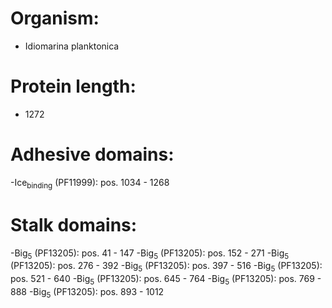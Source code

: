 * Organism:
- Idiomarina planktonica
* Protein length:
- 1272
* Adhesive domains:
-Ice_binding (PF11999): pos. 1034 - 1268
* Stalk domains:
-Big_5 (PF13205): pos. 41 - 147
-Big_5 (PF13205): pos. 152 - 271
-Big_5 (PF13205): pos. 276 - 392
-Big_5 (PF13205): pos. 397 - 516
-Big_5 (PF13205): pos. 521 - 640
-Big_5 (PF13205): pos. 645 - 764
-Big_5 (PF13205): pos. 769 - 888
-Big_5 (PF13205): pos. 893 - 1012

